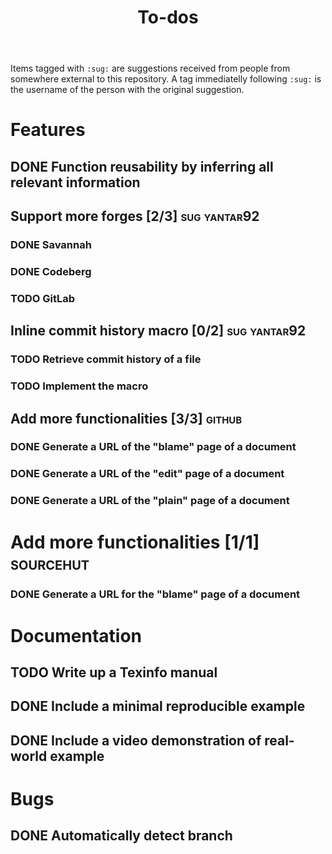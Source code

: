 #+TITLE: To-dos

Items tagged with =:sug:= are suggestions received from people from
somewhere external to this repository. A tag immediatelly following
=:sug:= is the username of the person with the original suggestion.

* Features
** DONE Function reusability by inferring all relevant information
** Support more forges [2/3]                                  :sug:yantar92:
*** DONE Savannah
*** DONE Codeberg
*** TODO GitLab
** Inline commit history macro [0/2]                          :sug:yantar92:
*** TODO Retrieve commit history of a file                   
*** TODO Implement the macro
** Add more functionalities [3/3]                                   :github:
*** DONE Generate a URL of the "blame" page of a document
*** DONE Generate a URL of the "edit" page of a document
*** DONE Generate a URL of the "plain" page of a document
* Add more functionalities [1/1]                                  :sourcehut:
*** DONE Generate a URL for the "blame" page of a document
* Documentation
** TODO Write up a Texinfo manual
** DONE Include a minimal reproducible example
** DONE Include a video demonstration of real-world example
* Bugs
** DONE Automatically detect branch

